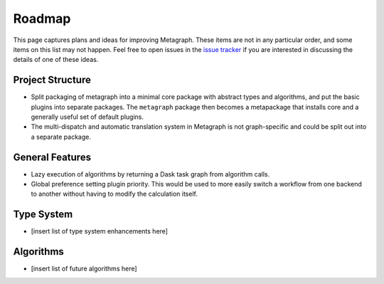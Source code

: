 Roadmap
=======

This page captures plans and ideas for improving Metagraph.  These items are
not in any particular order, and some items on this list may not happen.  Feel
free to open issues in the `issue tracker
<https://github.com/ContinuumIO/metagraph/issues>`_ if you are interested in
discussing the details of one of these ideas.


Project Structure
-----------------

- Split packaging of metagraph into a minimal core package with abstract
  types and algorithms, and put the basic plugins into separate packages. The
  ``metagraph`` package then becomes a metapackage that installs core and a
  generally useful set of default plugins.
- The multi-dispatch and automatic translation system in Metagraph is not
  graph-specific and could be split out into a separate package.

General Features
----------------

- Lazy execution of algorithms by returning a Dask task graph from algorithm
  calls. 
- Global preference setting plugin priority.  This would be used to
  more easily switch a workflow from one backend to another without having to
  modify the calculation itself.

Type System
-----------
- [insert list of type system enhancements here]

Algorithms
----------
- [insert list of future algorithms here]